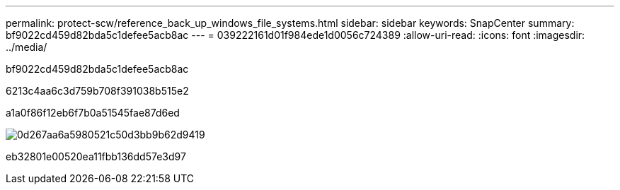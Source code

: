 ---
permalink: protect-scw/reference_back_up_windows_file_systems.html 
sidebar: sidebar 
keywords: SnapCenter 
summary: bf9022cd459d82bda5c1defee5acb8ac 
---
= 039222161d01f984ede1d0056c724389
:allow-uri-read: 
:icons: font
:imagesdir: ../media/


[role="lead"]
bf9022cd459d82bda5c1defee5acb8ac

6213c4aa6c3d759b708f391038b515e2

a1a0f86f12eb6f7b0a51545fae87d6ed

image::../media/sce_backup_workflow.gif[0d267aa6a5980521c50d3bb9b62d9419]

eb32801e00520ea11fbb136dd57e3d97
